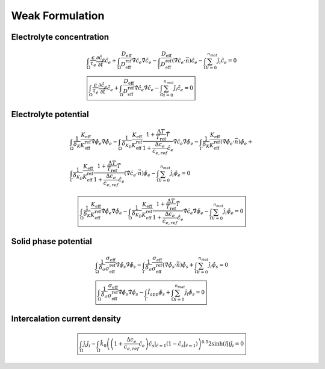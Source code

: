 Weak Formulation
~~~~~~~~~~~~~~~~~

Electrolyte concentration
"""""""""""""""""""""""""""

.. math::

   \begin{gathered}
       \int_{\Omega}{\frac{\epsilon}{\tau_e}\frac{\partial\hat{c}_e}{\partial \hat{t}} \tilde{c_e}} +
       \int_{\Omega}{\frac{D_\mathrm{eff}}{D_\mathrm{eff}^\mathrm{ref}} \hat{\nabla} \hat{c}_e \hat{\nabla} \tilde{c_e}} -
       \int_{\Gamma}{\frac{D_\mathrm{eff}}{D_\mathrm{eff}^\mathrm{ref}} (\hat{\nabla} \hat{c}_e \cdot \vec{n}) \tilde{c_e}} -
       \int_{\Omega}{\sum_{i=0}^{n_{mat}} \hat{j}_{i} \tilde{c_e}} = 0
       \\
       \boxed{
       \int_{\Omega}{\frac{\epsilon}{\tau_e}\frac{\partial\hat{c}_e}{\partial \hat{t}} \tilde{c_e}} +
       \int_{\Omega}{\frac{D_\mathrm{eff}}{D_\mathrm{eff}^\mathrm{ref}} \hat{\nabla} \hat{c}_e \hat{\nabla} \tilde{c_e}} -
       \int_{\Omega}{\sum_{i=0}^{n_{mat}} \hat{j}_{i} \tilde{c_e}} = 0
       }\end{gathered}

Electrolyte potential
"""""""""""""""""""""

.. math::

   \begin{gathered}
       \int_{\Omega}{\frac{1}{\delta_K} \frac{K_\mathrm{eff}}{K_\mathrm{eff}^\mathrm{ref}} \hat{\nabla}\hat{\phi}_e \hat{\nabla} \tilde{\phi_e}} -
       \int_{\Omega}{\frac{1}{\delta_{K_D}} \frac{K_\mathrm{eff}}{K_\mathrm{eff}^\mathrm{ref}} \frac{1+\frac{\Delta T}{T_\mathrm{ref}} \hat{T}}{1+\frac{\Delta c_e}{c_{e,ref}} \hat{c}_e} \hat{\nabla} \hat{c}_e \hat{\nabla} \tilde{\phi_e}} -
       \int_{\Gamma}{\frac{1}{\delta_K} \frac{K_\mathrm{eff}}{K_\mathrm{eff}^\mathrm{ref}} (\hat{\nabla}\hat{\phi}_e \cdot \vec{n}) \tilde{\phi_e}} + \\ %%Ojo con esto, es la misma ecuacion
       \int_{\Gamma}{\frac{1}{\delta_{K_D}} \frac{K_\mathrm{eff}}{K_\mathrm{eff}^\mathrm{ref}} \frac{1+\frac{\Delta T}{T_\mathrm{ref}} \hat{T}}{1+\frac{\Delta c_e}{c_{e,ref}} \hat{c}_e} (\hat{\nabla} \hat{c}_e \cdot \vec{n}) \tilde{\phi_e}} -
       \int_{\Omega}{\sum_{i=0}^{n_{mat}} \hat{j}_{i} \tilde{\phi_e}} = 0\end{gathered}

.. math::

   \begin{gathered}
       \boxed{
       \int_{\Omega}{\frac{1}{\delta_K} \frac{K_\mathrm{eff}}{K_\mathrm{eff}^\mathrm{ref}} \hat{\nabla}\hat{\phi}_e \hat{\nabla} \tilde{\phi_e}} -
       \int_{\Omega}{\frac{1}{\delta_{K_D}} \frac{K_\mathrm{eff}}{K_\mathrm{eff}^\mathrm{ref}} \frac{1+\frac{\Delta T}{T_\mathrm{ref}} \hat{T}}{1+\frac{\Delta c_e}{c_{e,ref}} \hat{c}_e} \hat{\nabla} \hat{c}_e \hat{\nabla} \tilde{\phi_e}} -
       \int_{\Omega}{\sum_{i=0}^{n_{mat}} \hat{j}_{i} \tilde{\phi_e}} = 0
       }\end{gathered}

Solid phase potential
"""""""""""""""""""""

.. math::

   \begin{gathered}
       \int_{\Omega}{\frac{1}{\delta_{\sigma}} \frac{\sigma_\mathrm{eff}}{\sigma_\mathrm{eff}^\mathrm{ref}} \hat{\nabla} \hat{\phi}_s \hat{\nabla} \tilde{\phi_s}} -
       \int_{\Gamma}{\frac{1}{\delta_{\sigma}} \frac{\sigma_\mathrm{eff}}{\sigma_\mathrm{eff}^\mathrm{ref}} (\hat{\nabla} \hat{\phi}_s \cdot \vec{n}) \tilde{\phi_s}} +
       \int_{\Omega}{\sum_{i=0}^{n_{mat}} \hat{j}_{i} \tilde{\phi_s}} = 0
       \\
       \boxed{
       \int_{\Omega}{\frac{1}{\delta_{\sigma}} \frac{\sigma_\mathrm{eff}}{\sigma_\mathrm{eff}^\mathrm{ref}} \hat{\nabla} \hat{\phi}_s \hat{\nabla} \tilde{\phi_s}} -
       \int_{\Gamma}{\hat{I}_{app} \tilde{\phi_s}} +
       \int_{\Omega}{\sum_{i=0}^{n_{mat}} \hat{j}_{i} \tilde{\phi_s}} = 0
       }\end{gathered}

Intercalation current density
"""""""""""""""""""""""""""""""

.. math::

   \begin{gathered}
       \boxed{
       \int_{\Omega}{\hat{j}_i \tilde{j_i}} -
       \int_{\Omega}{\hat{k}_0 \left( \left( 1+\frac{\Delta c_e}{c_{e,ref}} \hat{c}_e \right) \hat{c}_s|_{\hat{r}=1} (1-\hat{c}_s|_{\hat{r}=1}) \right)^{0.5} 2 \sinh{(\hat{\eta})} \tilde{j_i}} = 0
       }\end{gathered}
